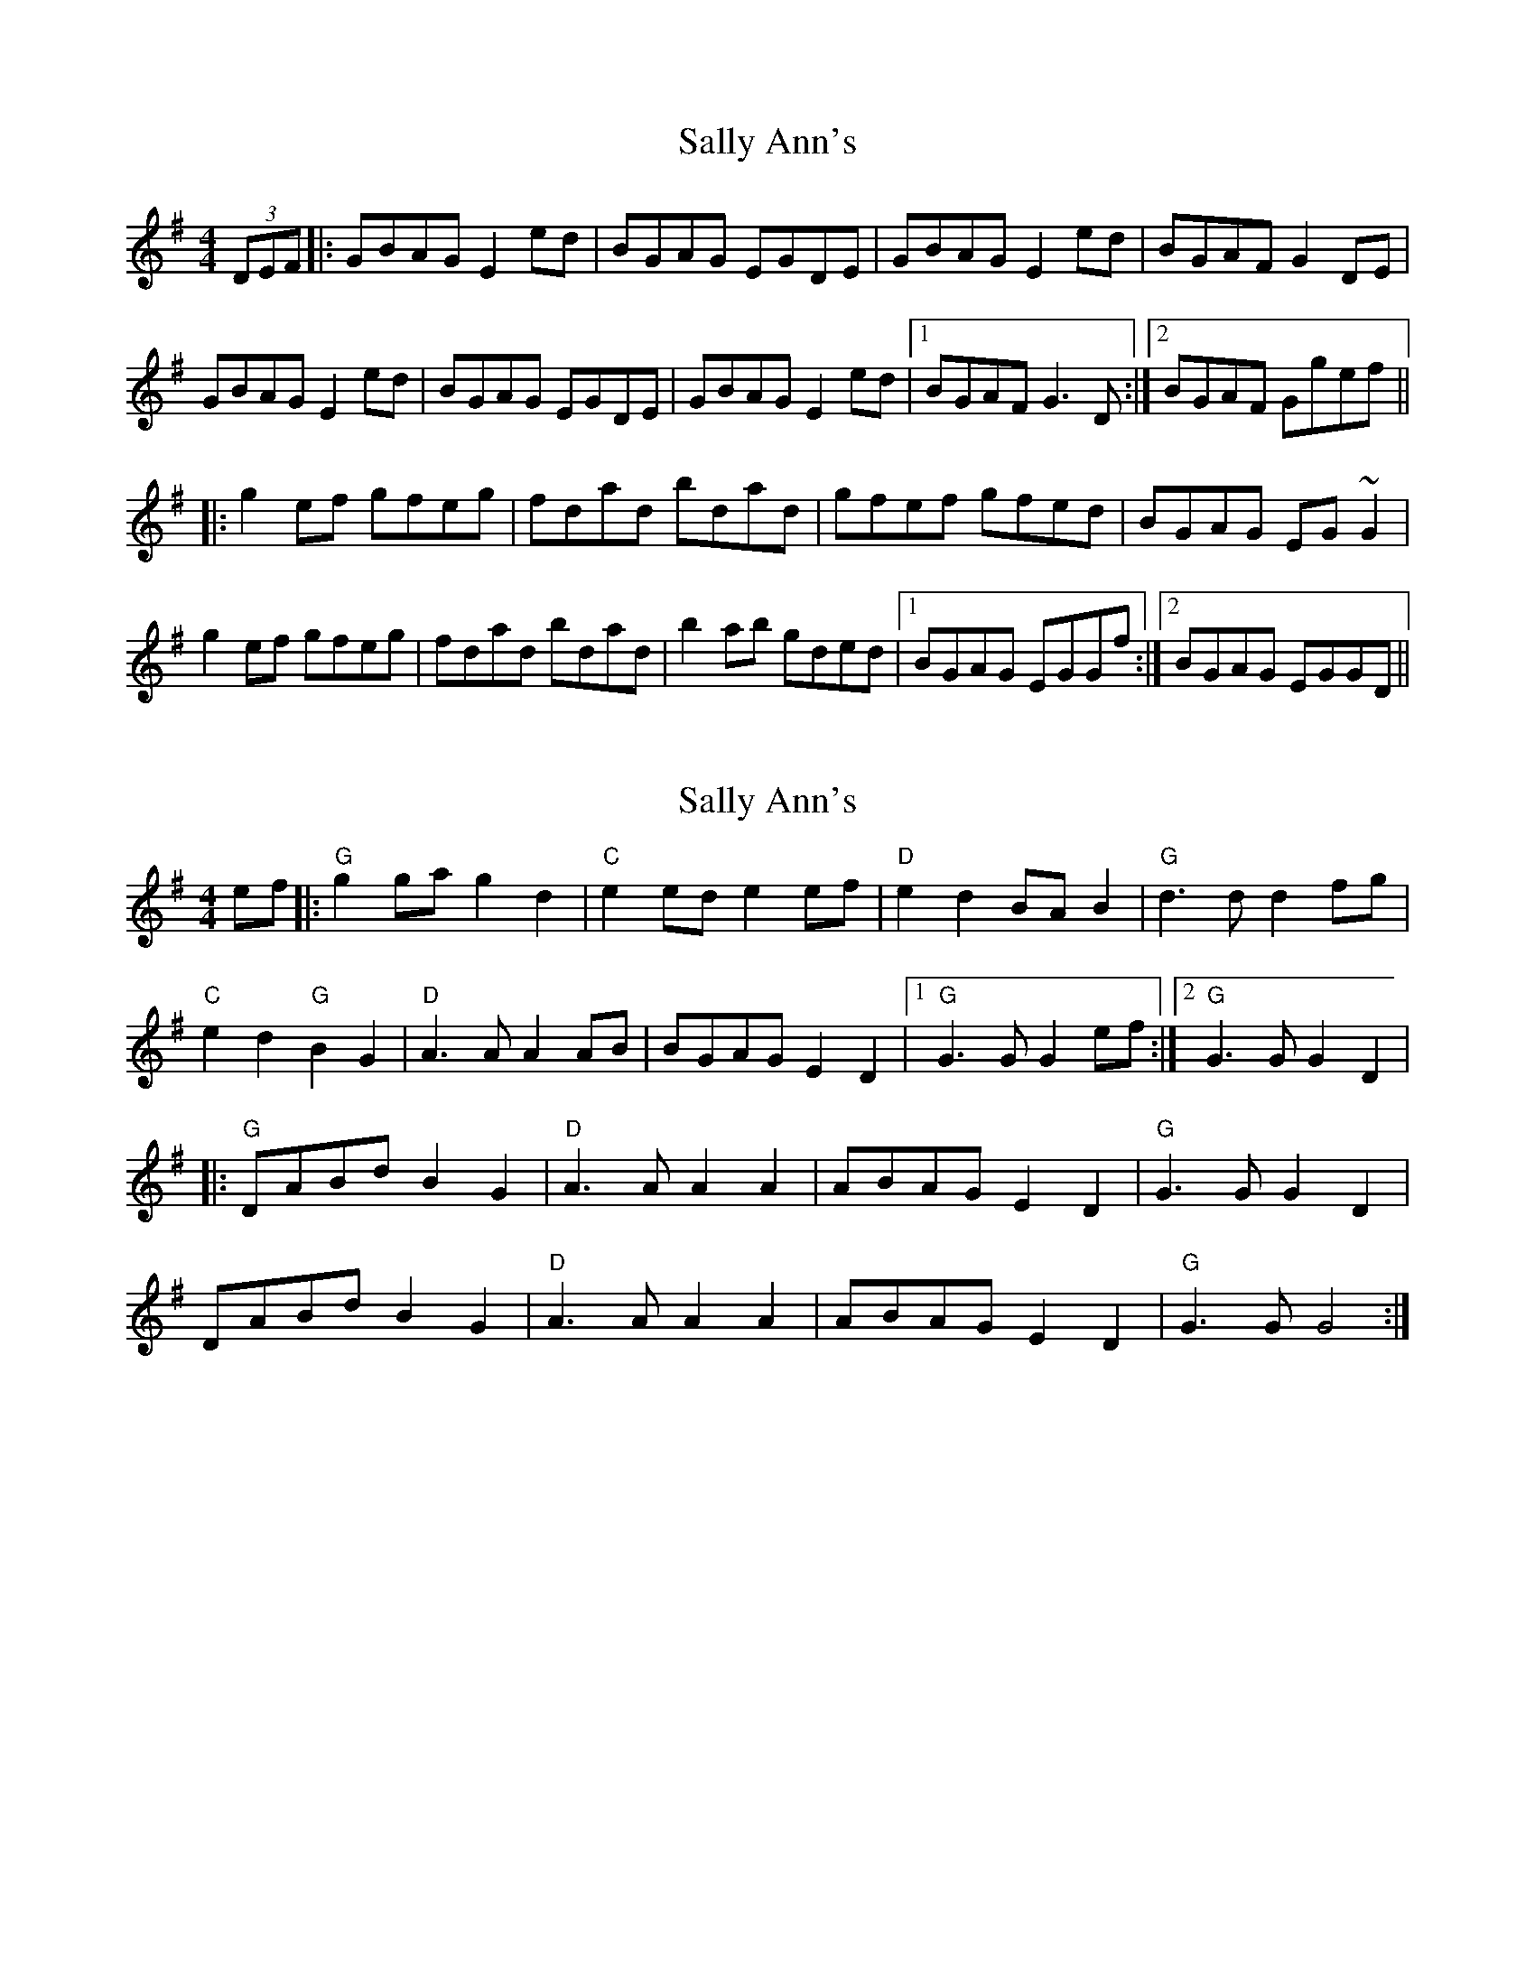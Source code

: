 X: 1
T: Sally Ann's
Z: bogman
S: https://thesession.org/tunes/10858#setting10858
R: reel
M: 4/4
L: 1/8
K: Gmaj
(3DEF |: GBAG E2 ed | BGAG EGDE | GBAG E2 ed | BGAF G2 DE |
GBAG E2 ed | BGAG EGDE | GBAG E2 ed | [1 BGAF G3D :| [2 BGAF Ggef ||
|: g2 ef gfeg | fdad bdad | gfef gfed | BGAG EG ~G2 |
g2 ef gfeg | fdad bdad | b2 ab gded | [1 BGAG EGGf :| [2 BGAG EGGD ||
X: 2
T: Sally Ann's
Z: BillScates
S: https://thesession.org/tunes/10858#setting28354
R: reel
M: 4/4
L: 1/8
K: Gmaj
ef |:"G"g2 ga g2 d2|"C"e2 ed e2ef|"D"e2 d2 BAB2|"G"d3 dd2 fg|
"C"e2 d2 "G"B2 G2|"D"A3 AA2 AB|BGAG E2 D2 |1"G" G3 GG2 ef:|2"G"G3 GG2 D2|
|:"G"DABd B2 G2|"D"A3 AA2 A2|ABAG E2 D2|"G"G3 GG2 D2|
DABd B2 G2|"D"A3 AA2 A2|ABAG E2 D2|"G"G3 GG4:|
